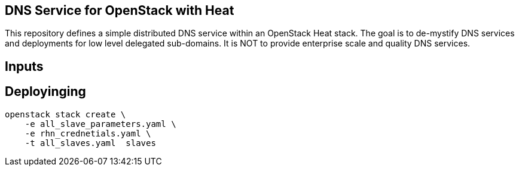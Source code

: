 == DNS Service for OpenStack with Heat

This repository defines a simple distributed DNS service within an
OpenStack Heat stack.  The goal is to de-mystify DNS services and
deployments for low level delegated sub-domains.  It is NOT to provide
enterprise scale and quality DNS services.

== Inputs

== Deployinging

    openstack stack create \
        -e all_slave_parameters.yaml \
        -e rhn_crednetials.yaml \
        -t all_slaves.yaml  slaves
